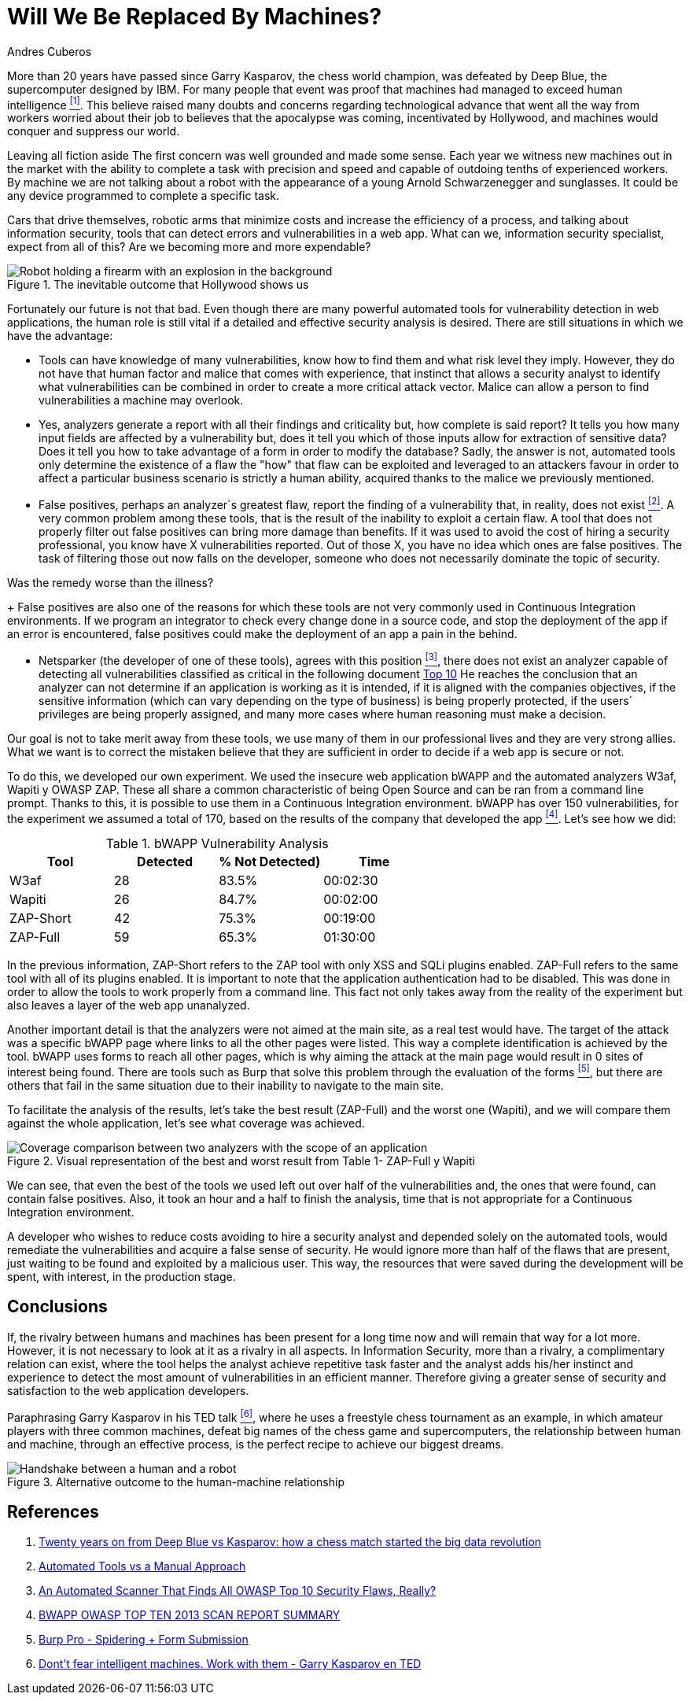:slug: replaced-by-machines/
:date: 2018-02-13
:category: opinions
:tags: application, detect, vulnerability, scanner
:Image: humano-vs-maquina.png
:alt: Person playing chess against a robotic arm
:description: Vulnerability detection at the hands of an automated tool is not enough to reach the conclusion that an app is secure. The knowledge and experience of a person are still necessary to compliment the analysis and achieve an effective and detailed evaluation of the security of said application.
:keywords: vulnerability detection, manual detection, automatic detection, security, web application
:author: Andres Cuberos
:writer: cuberos
:name: Andrés Cuberos Lopera
:about1: Electronic Engineer
:about2: Enjoy the small things in life like a good beer, music and sleep

= Will We Be Replaced By Machines?

More than 20 years have passed
since Garry Kasparov, the chess world champion,
was defeated by +Deep Blue+, the supercomputer designed by +IBM+.
For many people that event was proof that
machines had managed to exceed human intelligence <<r1,^[1]^>>.
This believe raised many doubts and concerns
regarding technological advance
that went all the way from workers worried about their job
to believes that the apocalypse was coming, incentivated by +Hollywood+,
and machines would conquer and suppress our world.

Leaving all fiction aside
The first concern was well grounded and made some sense.
Each year we witness new machines out in the market
with the ability to complete a task with precision and speed
and capable of outdoing tenths of experienced workers.
By machine we are not talking about a robot
with the appearance of a young Arnold Schwarzenegger and sunglasses.
It could be any device programmed
to complete a specific task.

Cars that drive themselves,
robotic arms that minimize costs and increase the efficiency of a process,
and talking about information security,
tools that can detect errors and vulnerabilities in a web app.
What can we, information security specialist, expect from all of this?
Are we becoming more and more expendable?

.The inevitable outcome that +Hollywood+ shows us
image::terminator.png[Robot holding a firearm with an explosion in the background]

Fortunately our future is not that bad.
Even though there are many powerful automated tools
for vulnerability detection in web applications,
the human role is still vital
if a detailed and effective security analysis is desired.
There are still situations in which we have the advantage:

* Tools can have knowledge of many vulnerabilities,
know how to find them and what risk level they imply.
However, they do not have that human factor and malice that comes with experience,
that instinct that allows a security analyst
to identify what vulnerabilities can be combined
in order to create a more critical attack vector.
Malice can allow a person
to find vulnerabilities a machine may overlook.

* Yes, analyzers generate a report with all their findings
and criticality but, how complete is said report?
It tells you how many input fields are affected by a vulnerability but,
does it tell you which of those inputs allow for extraction of sensitive data?
Does it tell you how to take advantage of a form in order to modify the database?
Sadly, the answer is not, automated tools only
determine the existence of a flaw
the "how"  that flaw can be exploited and leveraged
to an attackers favour in order to affect a particular business scenario
is strictly a human ability, acquired thanks to the malice we previously mentioned.

* False positives, perhaps an analyzer´s greatest flaw,
report the finding of a vulnerability that,
in reality, does not exist <<r2,^[2]^>>.
A very common problem among these tools,
that is the result of the inability to exploit a certain flaw.
A tool that does not properly filter out false positives
can bring more damage than benefits.
If it was used to avoid the cost
of hiring a security professional,
you know have X vulnerabilities reported.
Out of those X, you have no idea which ones are false positives.
The task of filtering those out now falls on the developer,
someone who does not necessarily dominate the topic of security.

Was the remedy worse than the illness?
+
False positives
are also one of the reasons for which these tools
are not very commonly used in Continuous Integration environments.
If we program an integrator to check
every change done in a source code,
and stop the deployment of the app if an error is encountered,
false positives could make the deployment of an app
a pain in the behind.

* +Netsparker+ (the developer of one of these tools),
agrees with this position <<r3,^[3]^>>,
there does not exist an analyzer capable of detecting
all vulnerabilities classified as critical in the following document
link:https://www.owasp.org/index.php/Top_10-2017_Top_10[Top 10]
He reaches the conclusion that an analyzer
can not determine if an application is working as it is intended,
if it is aligned with the companies objectives,
if the sensitive information (which can vary depending on the type of business)
is being properly protected,
if the users´ privileges are being properly assigned,
and many more cases where human reasoning must make a decision.

Our goal is not to take merit away from these tools,
we use many of them in our professional lives
and they are very strong allies.
What we want is to correct the mistaken believe
that they are sufficient in order to decide
if a web app is secure or not.

To do this, we developed our own experiment.
We used the insecure web application +bWAPP+
and the automated analyzers +W3af+, +Wapiti+ y +OWASP ZAP+.
These all share a common characteristic of being
+Open Source+ and can be ran from a command line prompt.
Thanks to this, it is possible to use them in
a Continuous Integration environment.
+bWAPP+ has over 150 vulnerabilities,
for the experiment we assumed a total of 170,
based on the results of the company that developed the app
<<r4,^[4]^>>.
Let's see how we did:

[role="tb-row"]
.+bWAPP+ Vulnerability Analysis
[cols="^,^,^,^"]
|====
s| Tool s| Detected s| % Not Detected) s| Time

a|+W3af+ | 28 | 83.5% | 00:02:30

a|+Wapiti+ | 26 | 84.7% | 00:02:00

a|+ZAP-Short+ | 42 | 75.3% | 00:19:00

a|+ZAP-Full+ | 59 | 65.3% | 01:30:00
|====

In the previous information,
+ZAP-Short+ refers to the +ZAP+ tool
with only +XSS+ and +SQLi+ +plugins+ enabled.
+ZAP-Full+ refers to the same tool
with all of its +plugins+ enabled.
It is important to note that
the application authentication had to be disabled.
This was done in order to allow
the tools to work properly from a command line.
This fact not only takes away from the reality of the experiment
but also leaves a layer of the web app unanalyzed.

Another important detail is that
the analyzers were not aimed at the main site,
as a real test would have.
The target of the attack was a specific +bWAPP+ page
where links to all the other pages were listed.
This way a complete identification is achieved by the tool.
+bWAPP+ uses forms to reach all other pages,
which is why aiming the attack at the main page
would result in 0 sites of interest being found.
There are tools such as +Burp+ that solve this problem
through the evaluation of the forms <<r5,^[5]^>>,
but there are others that fail in the same situation
due to their inability to navigate to the main site.

To facilitate the analysis of the results,
let's take the best result (+ZAP-Full+) and
the worst one (+Wapiti+),
and we will compare them against the whole application,
let's see what coverage was achieved.

.Visual representation of the best and worst result from Table 1- +ZAP-Full+ y +Wapiti+
image::fuga.png[Coverage comparison between two analyzers with the scope of an application]

We can see, that even the best of the tools we used
left out over half of the vulnerabilities and,
the ones that were found, can contain false positives.
Also, it took an hour and a half
to finish the analysis,
time that is not appropriate for a Continuous Integration environment.

A developer who wishes to reduce costs
avoiding to hire a security analyst
and depended solely on the automated tools,
would remediate the vulnerabilities and acquire
a false sense of security.
He would ignore more than half of the flaws
that are present, just waiting to be found and exploited
by a malicious user.
This way, the resources that were saved during the development
will be spent, with interest, in the production stage.

== Conclusions

If, the rivalry between humans and machines has been present
for a long time now and will remain that way for a lot more.
However, it is not necessary to look at it
as a rivalry in all aspects.
In Information Security,
more than a rivalry,
a complimentary relation can exist, where the tool
helps the analyst achieve repetitive task faster
and the analyst adds his/her instinct and experience
to detect the most amount of vulnerabilities in an efficient manner.
Therefore giving a greater sense of security
and satisfaction to the web application developers.

Paraphrasing Garry Kasparov in his +TED+ talk <<r6,^[6]^>>,
where he uses a freestyle chess tournament as an example,
in which amateur players with three common machines,
defeat big names of the chess game and supercomputers,
the relationship between human and machine, through an effective process,
is the perfect recipe to achieve our biggest dreams.


.Alternative outcome to the human-machine relationship
image::coexistencia.png[Handshake between a human and a robot]

== References

. [[r1]] link:https://theconversation.com/twenty-years-on-from-deep-blue-vs-kasparov-how-a-chess-match-started-the-big-data-revolution-76882[Twenty years on from Deep Blue vs Kasparov: how a chess match started the big data revolution]
. [[r2]] link:http://resources.infosecinstitute.com/automated-tools-vs-a-manual-approach/#gref[Automated Tools vs a Manual Approach]
. [[r3]] link:https://www.netsparker.com/blog/web-security/owasp-top-10-web-security-scanner/[An Automated Scanner That Finds All OWASP Top 10 Security Flaws, Really?]
. [[r4]] link:http://www.mmebvba.com/sites/default/files/downloads/bWAPP_sample_report.pdf[BWAPP OWASP TOP TEN 2013 SCAN REPORT SUMMARY]
. [[r5]] link:https://support.portswigger.net/customer/portal/questions/12285606-spidering-form-submission[Burp Pro - Spidering + Form Submission]
. [[r6]] link:https://www.ted.com/talks/garry_kasparov_don_t_fear_intelligent_machines_work_with_them[Dont't fear intelligent machines. Work with them - Garry Kasparov en TED]
